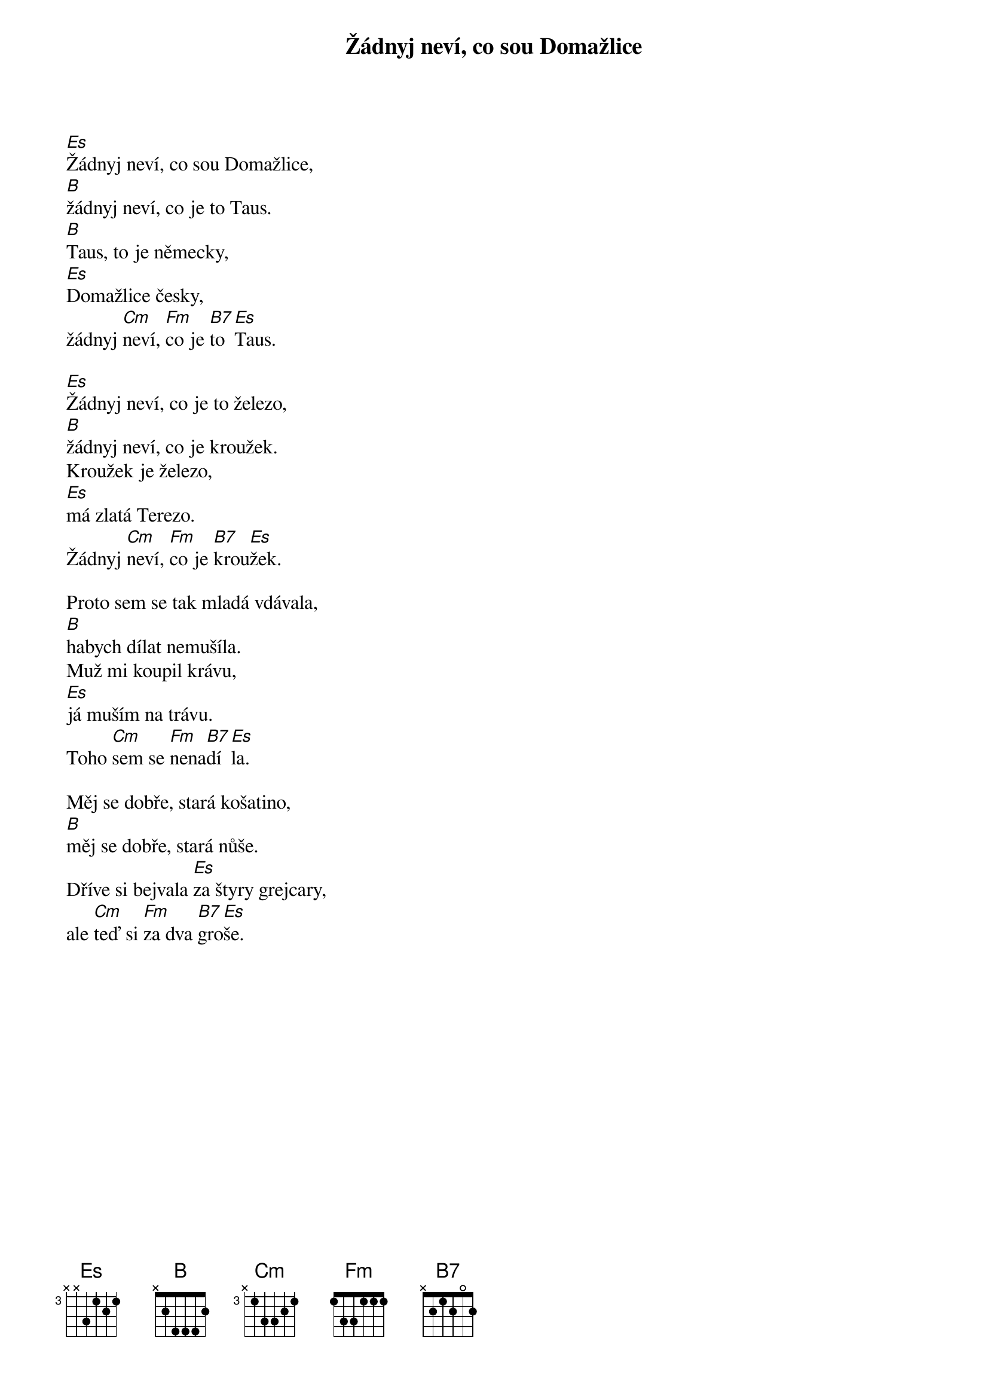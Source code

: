 {title: Žádnyj neví, co sou Domažlice}
{composer: lidová}
{key: Es}

[Es]Žádnyj neví, co sou Domažlice,
[B]žádnyj neví, co je to Taus.
[B]Taus, to je německy,
[Es]Domažlice česky,
žádnyj [Cm]neví, [Fm]co je [B7]to [Es]Taus.

[Es]Žádnyj neví, co je to železo,
[B]žádnyj neví, co je kroužek.
Kroužek je železo,
[Es]má zlatá Terezo.
Žádnyj [Cm]neví, [Fm]co je [B7]krou[Es]žek.

Proto sem se tak mladá vdávala,
[B]habych dílat nemušíla.
Muž mi koupil krávu,
[Es]já muším na trávu.
Toho [Cm]sem se [Fm]nena[B7]dí[Es]la.

Měj se dobře, stará košatino,
[B]měj se dobře, stará nůše.
Dříve si bejvala [Es]za štyry grejcary,
ale [Cm]teď si [Fm]za dva [B7]gro[Es]še.
